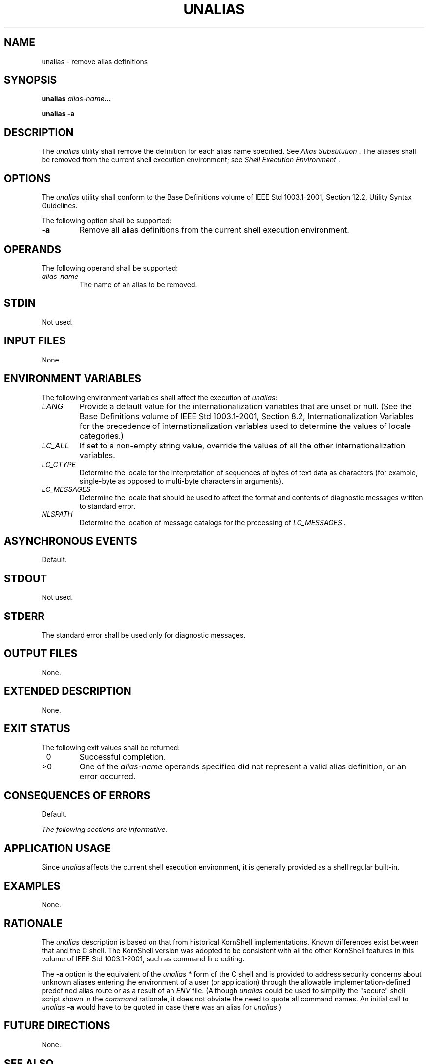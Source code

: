 .\" Copyright (c) 2001-2003 The Open Group, All Rights Reserved 
.TH "UNALIAS" 1 2003 "IEEE/The Open Group" "POSIX Programmer's Manual"
.\" unalias 
.SH NAME
unalias \- remove alias definitions
.SH SYNOPSIS
.LP
\fBunalias\fP \fIalias-name\fP\fB...
.br
.sp
unalias -a \fP
\fB
.br
\fP
.SH DESCRIPTION
.LP
The \fIunalias\fP utility shall remove the definition for each alias
name specified. See \fIAlias Substitution\fP . The aliases shall be
removed from the current shell execution
environment; see \fIShell Execution Environment\fP .
.SH OPTIONS
.LP
The \fIunalias\fP utility shall conform to the Base Definitions volume
of IEEE\ Std\ 1003.1-2001, Section 12.2, Utility Syntax Guidelines.
.LP
The following option shall be supported:
.TP 7
\fB-a\fP
Remove all alias definitions from the current shell execution environment.
.sp
.SH OPERANDS
.LP
The following operand shall be supported:
.TP 7
\fIalias-name\fP
The name of an alias to be removed.
.sp
.SH STDIN
.LP
Not used.
.SH INPUT FILES
.LP
None.
.SH ENVIRONMENT VARIABLES
.LP
The following environment variables shall affect the execution of
\fIunalias\fP:
.TP 7
\fILANG\fP
Provide a default value for the internationalization variables that
are unset or null. (See the Base Definitions volume of
IEEE\ Std\ 1003.1-2001, Section 8.2, Internationalization Variables
for
the precedence of internationalization variables used to determine
the values of locale categories.)
.TP 7
\fILC_ALL\fP
If set to a non-empty string value, override the values of all the
other internationalization variables.
.TP 7
\fILC_CTYPE\fP
Determine the locale for the interpretation of sequences of bytes
of text data as characters (for example, single-byte as
opposed to multi-byte characters in arguments).
.TP 7
\fILC_MESSAGES\fP
Determine the locale that should be used to affect the format and
contents of diagnostic messages written to standard
error.
.TP 7
\fINLSPATH\fP
Determine the location of message catalogs for the processing of \fILC_MESSAGES
\&.\fP 
.sp
.SH ASYNCHRONOUS EVENTS
.LP
Default.
.SH STDOUT
.LP
Not used.
.SH STDERR
.LP
The standard error shall be used only for diagnostic messages.
.SH OUTPUT FILES
.LP
None.
.SH EXTENDED DESCRIPTION
.LP
None.
.SH EXIT STATUS
.LP
The following exit values shall be returned:
.TP 7
\ 0
Successful completion.
.TP 7
>0
One of the \fIalias-name\fP operands specified did not represent a
valid alias definition, or an error occurred.
.sp
.SH CONSEQUENCES OF ERRORS
.LP
Default.
.LP
\fIThe following sections are informative.\fP
.SH APPLICATION USAGE
.LP
Since \fIunalias\fP affects the current shell execution environment,
it is generally provided as a shell regular built-in.
.SH EXAMPLES
.LP
None.
.SH RATIONALE
.LP
The \fIunalias\fP description is based on that from historical KornShell
implementations. Known differences exist between that
and the C shell. The KornShell version was adopted to be consistent
with all the other KornShell features in this volume of
IEEE\ Std\ 1003.1-2001, such as command line editing.
.LP
The \fB-a\fP option is the equivalent of the \fIunalias\fP * form
of the C shell and is provided to address security concerns
about unknown aliases entering the environment of a user (or application)
through the allowable implementation-defined predefined
alias route or as a result of an \fIENV\fP file. (Although \fIunalias\fP
could be used to simplify the "secure" shell script
shown in the \fIcommand\fP rationale, it does not obviate the need
to quote all command
names. An initial call to \fIunalias\fP \fB-a\fP would have to be
quoted in case there was an alias for \fIunalias\fP.)
.SH FUTURE DIRECTIONS
.LP
None.
.SH SEE ALSO
.LP
\fIShell Command Language\fP, \fIalias\fP
.SH COPYRIGHT
Portions of this text are reprinted and reproduced in electronic form
from IEEE Std 1003.1, 2003 Edition, Standard for Information Technology
-- Portable Operating System Interface (POSIX), The Open Group Base
Specifications Issue 6, Copyright (C) 2001-2003 by the Institute of
Electrical and Electronics Engineers, Inc and The Open Group. In the
event of any discrepancy between this version and the original IEEE and
The Open Group Standard, the original IEEE and The Open Group Standard
is the referee document. The original Standard can be obtained online at
http://www.opengroup.org/unix/online.html .
